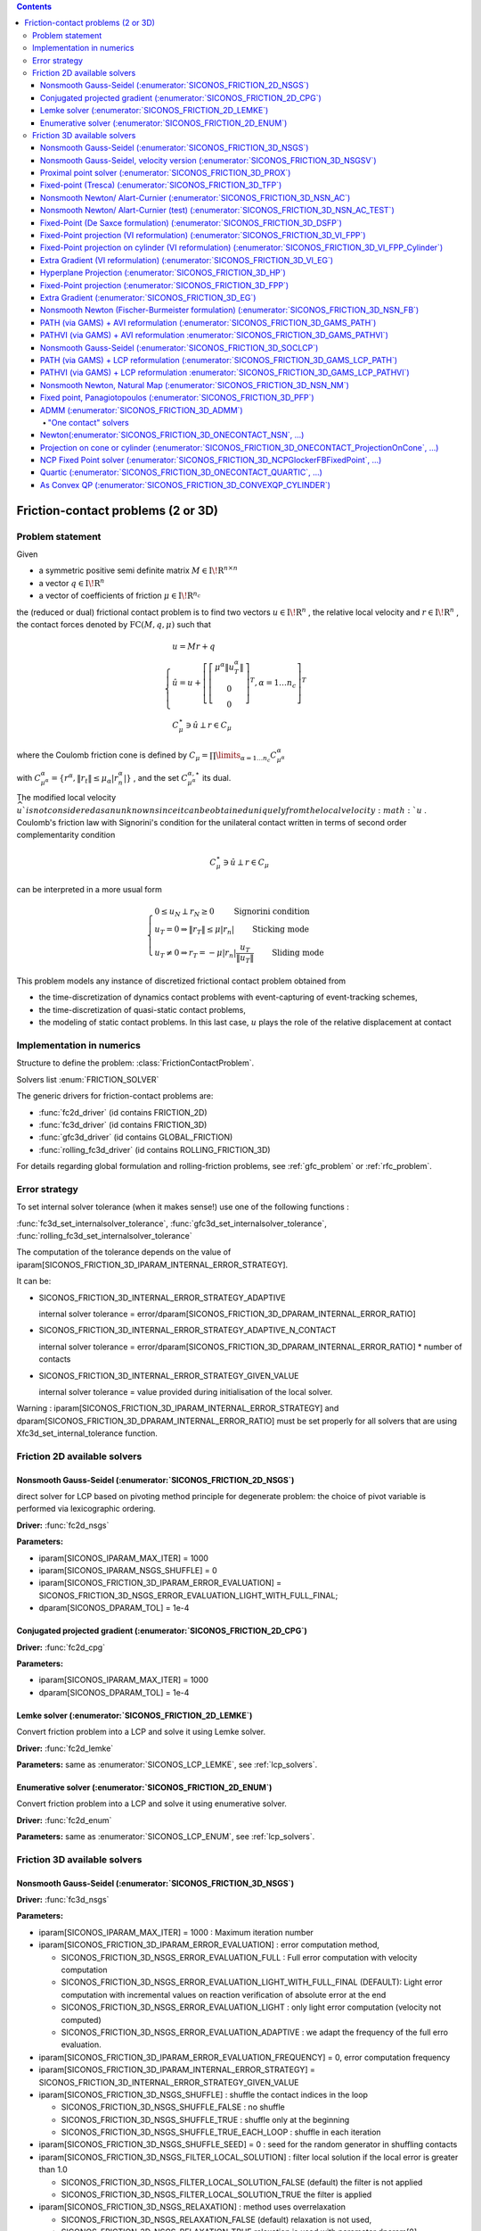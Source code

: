 .. index::
   single: Friction-contact problems (2 or 3D)

.. contents::

.. _fc_problem:

Friction-contact problems (2 or 3D)
***********************************

Problem statement
=================


Given

* a symmetric positive semi definite matrix :math:`{M} \in {{\mathrm{I\!R}}}^{n \times n}`

* a vector :math:`{q} \in {{\mathrm{I\!R}}}^n`

* a vector of coefficients of friction :math:`\mu \in{{\mathrm{I\!R}}}^{n_c}`

the (reduced or dual) frictional contact problem is to find two vectors :math:`u\in{{\mathrm{I\!R}}}^n` , the relative local velocity and :math:`r\in {{\mathrm{I\!R}}}^n` , the contact forces denoted by :math:`\mathrm{FC}(M,q,\mu)` such that

.. math::

    \begin{eqnarray*} \begin{cases}
    u = M r + q \\
    \hat u = u +\left[ \left[\begin{array}{c} \mu^\alpha \|u^\alpha_{T}\|\\ 0 \\ 0 \end{array}\right]^T, \alpha = 1 \ldots n_c \right]^T \\ \ \ C^\star_{\mu} \ni {\hat u} \perp r \in C_{\mu}
    \end{cases} \end{eqnarray*}

where the Coulomb friction cone is defined by :math:`C_{\mu} = \prod\limits_{\alpha=1\ldots n_c} C^{\alpha}_{\mu^\alpha}`

with :math:`C^{\alpha}_{\mu^\alpha} =\{ r^\alpha, \|r_{t}\| \leq \mu_{\alpha} |r^\alpha_{n}|\}` , and the set :math:`C^{\alpha,\star}_{\mu^\alpha}` its dual.

The modified local velocity :math:`\widehat u ` is not considered as an unknown since it can be obtained uniquely from the local velocity :math:`u` . Coulomb's friction law with Signorini's condition for the unilateral contact written in terms of second order complementarity condition

.. math::

    \begin{eqnarray} C^\star_{\mu} \ni {\hat u} \perp r \in C_{\mu} \end{eqnarray}

can be interpreted in a more usual form

.. math::

    \begin{eqnarray} \begin{cases} 0 \leq u_{N} \perp r_N \geq 0 \quad\quad\text{ Signorini condition}\\ u_T = 0 \Rightarrow \|r_T\| \leq \mu |r_n| \quad\quad\text{ Sticking mode} \\ u_T \neq 0 \Rightarrow r_T = - \mu |r_n| \frac{u_T }{\|u_T\|} \quad\quad\text{ Sliding mode} \end{cases} \end{eqnarray}

This problem models any instance of discretized frictional contact problem obtained from

* the time-discretization of dynamics contact problems with event-capturing of event-tracking schemes,

* the time-discretization of quasi-static contact problems,

* the modeling of static contact problems. In this last case, :math:`u` plays the role of the relative displacement at contact

Implementation in numerics
==========================

Structure to define the problem: :class:`FrictionContactProblem`.

Solvers list  :enum:`FRICTION_SOLVER`

The generic drivers for friction-contact problems are:

* :func:`fc2d_driver` (id contains FRICTION_2D)
* :func:`fc3d_driver` (id contains FRICTION_3D)
* :func:`gfc3d_driver` (id contains GLOBAL_FRICTION)
* :func:`rolling_fc3d_driver` (id contains ROLLING_FRICTION_3D)


For details regarding global formulation and rolling-friction problems, see :ref:`gfc_problem` or :ref:`rfc_problem`.
  
.. _fc_error:

Error strategy
==============

To set internal solver tolerance (when it makes sense!) use one of the following functions :

:func:`fc3d_set_internalsolver_tolerance`, :func:`gfc3d_set_internalsolver_tolerance`, :func:`rolling_fc3d_set_internalsolver_tolerance`

The computation of the tolerance depends on the value of iparam[SICONOS_FRICTION_3D_IPARAM_INTERNAL_ERROR_STRATEGY].

It can be:

* SICONOS_FRICTION_3D_INTERNAL_ERROR_STRATEGY_ADAPTIVE

  internal solver tolerance = error/dparam[SICONOS_FRICTION_3D_DPARAM_INTERNAL_ERROR_RATIO]
  
* SICONOS_FRICTION_3D_INTERNAL_ERROR_STRATEGY_ADAPTIVE_N_CONTACT

  internal solver tolerance = error/dparam[SICONOS_FRICTION_3D_DPARAM_INTERNAL_ERROR_RATIO] * number of contacts
  
* SICONOS_FRICTION_3D_INTERNAL_ERROR_STRATEGY_GIVEN_VALUE
    
  internal solver tolerance = value provided during initialisation of the local solver.

Warning : iparam[SICONOS_FRICTION_3D_IPARAM_INTERNAL_ERROR_STRATEGY] and dparam[SICONOS_FRICTION_3D_DPARAM_INTERNAL_ERROR_RATIO] must be set properly for all solvers that are using Xfc3d_set_internal_tolerance function.
  
  
.. _fc2d_solvers:

Friction 2D available solvers
=============================

Nonsmooth Gauss-Seidel (:enumerator:`SICONOS_FRICTION_2D_NSGS`)
"""""""""""""""""""""""""""""""""""""""""""""""""""""""""""""""

direct solver for LCP based on pivoting method principle for degenerate problem: the choice of pivot variable is performed via lexicographic ordering.

**Driver:** :func:`fc2d_nsgs`

**Parameters:**

* iparam[SICONOS_IPARAM_MAX_ITER] = 1000
* iparam[SICONOS_IPARAM_NSGS_SHUFFLE] = 0
* iparam[SICONOS_FRICTION_3D_IPARAM_ERROR_EVALUATION] = SICONOS_FRICTION_3D_NSGS_ERROR_EVALUATION_LIGHT_WITH_FULL_FINAL;
* dparam[SICONOS_DPARAM_TOL] = 1e-4

Conjugated projected gradient (:enumerator:`SICONOS_FRICTION_2D_CPG`)
"""""""""""""""""""""""""""""""""""""""""""""""""""""""""""""""

**Driver:** :func:`fc2d_cpg`

**Parameters:**

* iparam[SICONOS_IPARAM_MAX_ITER] = 1000
* dparam[SICONOS_DPARAM_TOL] = 1e-4

Lemke solver (:enumerator:`SICONOS_FRICTION_2D_LEMKE`)
""""""""""""""""""""""""""""""""""""""""""""""""""""""

Convert friction problem into a LCP and solve it using Lemke solver.

**Driver:** :func:`fc2d_lemke`

**Parameters:** same as :enumerator:`SICONOS_LCP_LEMKE`, see :ref:`lcp_solvers`.


Enumerative solver (:enumerator:`SICONOS_FRICTION_2D_ENUM`)
"""""""""""""""""""""""""""""""""""""""""""""""""""""""""""

Convert friction problem into a LCP and solve it using enumerative solver.

**Driver:** :func:`fc2d_enum`

**Parameters:** same as :enumerator:`SICONOS_LCP_ENUM`, see :ref:`lcp_solvers`.

.. _fc3d_solvers:

Friction 3D available solvers
=============================

Nonsmooth Gauss-Seidel (:enumerator:`SICONOS_FRICTION_3D_NSGS`)
"""""""""""""""""""""""""""""""""""""""""""""""""""""""""""""""
**Driver:** :func:`fc3d_nsgs`

**Parameters:**


* iparam[SICONOS_IPARAM_MAX_ITER] = 1000 : Maximum iteration number
* iparam[SICONOS_FRICTION_3D_IPARAM_ERROR_EVALUATION] : error computation method,
  
  * SICONOS_FRICTION_3D_NSGS_ERROR_EVALUATION_FULL : Full error computation with velocity computation
  * SICONOS_FRICTION_3D_NSGS_ERROR_EVALUATION_LIGHT_WITH_FULL_FINAL (DEFAULT): Light error computation with incremental values on reaction verification of absolute error at the end
  * SICONOS_FRICTION_3D_NSGS_ERROR_EVALUATION_LIGHT : only light error computation (velocity not computed)
  * SICONOS_FRICTION_3D_NSGS_ERROR_EVALUATION_ADAPTIVE :  we adapt the frequency of the full erro evaluation.

* iparam[SICONOS_FRICTION_3D_IPARAM_ERROR_EVALUATION_FREQUENCY] = 0,  error computation frequency

* iparam[SICONOS_FRICTION_3D_IPARAM_INTERNAL_ERROR_STRATEGY] = SICONOS_FRICTION_3D_INTERNAL_ERROR_STRATEGY_GIVEN_VALUE

* iparam[SICONOS_FRICTION_3D_NSGS_SHUFFLE] : shuffle the contact indices in the loop
  
  * SICONOS_FRICTION_3D_NSGS_SHUFFLE_FALSE : no shuffle
  * SICONOS_FRICTION_3D_NSGS_SHUFFLE_TRUE : shuffle only at the beginning
  * SICONOS_FRICTION_3D_NSGS_SHUFFLE_TRUE_EACH_LOOP : shuffle in each iteration

* iparam[SICONOS_FRICTION_3D_NSGS_SHUFFLE_SEED] = 0 : seed for the random generator in shuffling  contacts

* iparam[SICONOS_FRICTION_3D_NSGS_FILTER_LOCAL_SOLUTION] : filter local solution if the local error is greater than 1.0

  * SICONOS_FRICTION_3D_NSGS_FILTER_LOCAL_SOLUTION_FALSE (default) the filter is not applied
  * SICONOS_FRICTION_3D_NSGS_FILTER_LOCAL_SOLUTION_TRUE  the filter is applied

* iparam[SICONOS_FRICTION_3D_NSGS_RELAXATION] : method uses overrelaxation

  * SICONOS_FRICTION_3D_NSGS_RELAXATION_FALSE (default) relaxation is not used,
  * SICONOS_FRICTION_3D_NSGS_RELAXATION_TRUE  relaxation is used with parameter dparam[8],

  
* dparam[SICONOS_DPARAM_TOL] = 1e-4, user tolerance on the loop
* dparam[SICONOS_FRICTION_3D_DPARAM_INTERNAL_ERROR_RATIO] = 10.0
* dparam[SICONOS_FRICTION_3D_NSGS_RELAXATION_VALUE]  the relaxation parameter omega

out

*  iparam[SICONOS_IPARAM_ITER_DONE] = iter number of performed iterations
* dparam[SICONOS_DPARAM_RESIDU]  reached error

Default internal solver : :enumerator:`SICONOS_FRICTION_3D_ONECONTACT_NSN_GP_HYBRID`.
      


Nonsmooth Gauss-Seidel, velocity version (:enumerator:`SICONOS_FRICTION_3D_NSGSV`)
""""""""""""""""""""""""""""""""""""""""""""""""""""""""""""""""""""""""""""""""""

**Driver:** :func:`fc3d_nsgs_velocity`

**Parameters:**


* iparam[SICONOS_IPARAM_MAX_ITER] = 1000 : Maximum iteration number
* dparam[SICONOS_DPARAM_TOL] = 1e-4, user tolerance on the loop
out

*  iparam[7] as number of performed iterations

 dparam[SICONOS_DPARAM_RESIDU(1)]  reached error

Default internal solver : :enumerator:`SICONOS_FRICTION_3D_ONECONTACT_NSN`.
      

Proximal point solver (:enumerator:`SICONOS_FRICTION_3D_PROX`)
""""""""""""""""""""""""""""""""""""""""""""""""""""""""""""""

**Driver:** :func:`fc3d_proximal`

**Parameters:**

* iparam[SICONOS_IPARAM_MAX_ITER] = 1000 : Maximum iteration number
* iparam[SICONOS_FRICTION_3D_PROXIMAL_IPARAM_STRATEGY]

  * SICONOS_FRICTION_3D_PROXIMAL_REGULARIZATION) 
  * SICONOS_FRICTION_3D_PROXIMAL_PROX (default)
* iparam[SICONOS_FRICTION_3D_IPARAM_INTERNAL_ERROR_STRATEGY] = SICONOS_FRICTION_3D_INTERNAL_ERROR_STRATEGY_GIVEN_VALUE
* dparam[SICONOS_FRICTION_3D_DPARAM_INTERNAL_ERROR_RATIO] = 10.0
    
* dparam[SICONOS_DPARAM_TOL] = 1e-4, user tolerance on the loop
* dparam[SICONOS_FRICTION_3D_PROXIMAL_DPARAM_ALPHA] = 1e4
* dparam[SICONOS_FRICTION_3D_PROXIMAL_DPARAM_SIGMA] = 5.
* dparam[SICONOS_FRICTION_3D_PROXIMAL_DPARAM_NU] = 1.

out

iparam[SICONOS_FRICTION_3D_PROXIMAL_IPARAM_CUMULATIVE_ITER_DONE]

Default internal solver : :enumerator:`SICONOS_FRICTION_3D_NSN_AC`.

Fixed-point (Tresca) (:enumerator:`SICONOS_FRICTION_3D_TFP`)
""""""""""""""""""""""""""""""""""""""""""""""""""""""""""""
Fixed point solver for friction-contact 3D problem based on the Tresca
  problem with fixed friction threshold

**Driver:** :func:`fc3d_TrescaFixedPoint`

**Parameters:**


* iparam[SICONOS_IPARAM_MAX_ITER] = 1000
* iparam[SICONOS_FRICTION_3D_IPARAM_INTERNAL_ERROR_STRATEGY] =  SICONOS_FRICTION_3D_INTERNAL_ERROR_STRATEGY_ADAPTIVE;
* dparam[SICONOS_DPARAM_TOL] = 1e-14
* dparam[SICONOS_FRICTION_3D_DPARAM_INTERNAL_ERROR_RATIO] =10.0;


Default internal solver : :enumerator:`SICONOS_FRICTION_3D_NSGS` with
:enumerator:`SICONOS_FRICTION_3D_ONECONTACT_ProjectionOnCylinderWithLocalIteration`
as internal solver.

Nonsmooth Newton/ Alart-Curnier (:enumerator:`SICONOS_FRICTION_3D_NSN_AC`)
""""""""""""""""""""""""""""""""""""""""""""""""""""""""""""""""""""""""""

**Driver:** :func:`fc3d_nonsmooth_Newton_AlartCurnier`

**Parameters:**

* iparam[SICONOS_IPARAM_MAX_ITER] = 200;

* iparam[SICONOS_FRICTION_3D_NSN_FORMULATION]

  * SICONOS_FRICTION_3D_NSN_FORMULATION_ALARTCURNIER_STD 
  * SICONOS_FRICTION_3D_NSN_FORMULATION_JEANMOREAU_STD
  * SICONOS_FRICTION_3D_NSN_FORMULATION_ALARTCURNIER_GENERATED, (default)
  * SICONOS_FRICTION_3D_NSN_FORMULATION_JEANMOREAU_GENERATED
  * SICONOS_FRICTION_3D_NSN_FORMULATION_NULL

* iparam[SICONOS_FRICTION_3D_NSN_HYBRID_STRATEGY]

  * SICONOS_FRICTION_3D_NSN_HYBRID_STRATEGY_NO (default)
  * SICONOS_FRICTION_3D_NSN_HYBRID_STRATEGY_PLI_NSN_LOOP : Loop PLI-NSN strategy 
  * SICONOS_FRICTION_3D_NSN_HYBRID_STRATEGY_NSN_AND_PLI_NSN_LOOP : NSN and after Loop PLI-NSN strategy for the hybrid solver 
  * SICONOS_FRICTION_3D_NSN_HYBRID_STRATEGY_VI_EG_NSN : VI_EG preconditionning to NSN

* iparam[3] = 100000; /* nzmax*/
* iparam[5] = 1;

* iparam[SICONOS_FRICTION_3D_NSN_RHO_STRATEGY]

  * SICONOS_FRICTION_3D_NSN_FORMULATION_RHO_STRATEGY_CONSTANT : uses constant value (dparam[SICONOS_FRICTION_3D_NSN_RHO]) for rho
  * SICONOS_FRICTION_3D_NSN_FORMULATION_RHO_STRATEGY_SPECTRAL_NORM
  * SICONOS_FRICTION_3D_NSN_FORMULATION_RHO_STRATEGY_SPLIT_SPECTRAL_NORM_COND
  * SICONOS_FRICTION_3D_NSN_FORMULATION_RHO_STRATEGY_SPLIT_SPECTRAL_NORM
  * SICONOS_FRICTION_3D_NSN_FORMULATION_RHO_STRATEGY_ADAPTIVE

* iparam[SICONOS_FRICTION_3D_NSN_MPI_COM] = -1,  mpi com fortran 

* iparam[SICONOS_FRICTION_3D_NSN_LINEAR_SOLVER] Linear solver used at each Newton iteration
  * SICONOS_FRICTION_3D_NSN_USE_CSLUSOL
  * SICONOS_FRICTION_3D_NSN_USE_MUMPS

* iparam[SICONOS_FRICTION_3D_IPARAM_ERROR_EVALUATION_FREQUENCY] = 1; (must be > 0 !)

* iparam[SICONOS_FRICTION_3D_NSN_LINESEARCH]
  
  * SICONOS_FRICTION_3D_NSN_LINESEARCH_GOLDSTEINPRICE (default)
  * SICONOS_FRICTION_3D_NSN_LINESEARCH_ARMIJO
  * SICONOS_FRICTION_3D_NSN_LINESEARCH_NO

* iparam[SICONOS_FRICTION_3D_NSN_LINESEARCH_MAX_ITER] = 100  maximum number of iterations allowed for the line search.
 
* dparam[SICONOS_DPARAM_TOL] = 1e-3
* dparam[SICONOS_FRICTION_3D_NSN_RHO] = 1


Nonsmooth Newton/ Alart-Curnier (test) (:enumerator:`SICONOS_FRICTION_3D_NSN_AC_TEST`)
""""""""""""""""""""""""""""""""""""""""""""""""""""""""""""""""""""""""""""""""""""""

**Driver:** :func:`fc3d_nonsmooth_Newton_AlartCurnier2`

* iparam[SICONOS_FRICTION_3D_NSN_FORMULATION]

  * SICONOS_FRICTION_3D_NSN_FORMULATION_ALARTCURNIER_STD (default)
  * SICONOS_FRICTION_3D_NSN_FORMULATION_JEANMOREAU_STD
  * SICONOS_FRICTION_3D_NSN_FORMULATION_ALARTCURNIER_GENERATED,
  * SICONOS_FRICTION_3D_NSN_FORMULATION_JEANMOREAU_GENERATED
  * SICONOS_FRICTION_3D_NSN_FORMULATION_NULL

* iparam[SICONOS_IPARAM_LSA_SEARCH_CRITERION] = SICONOS_LSA_GOLDSTEIN;
* iparam[SICONOS_FRICTION_3D_NSN_HYBRID_STRATEGY]
* optionsiparam[SICONOS_IPARAM_MAX_ITER] = 1000;
* optionsdparam[SICONOS_DPARAM_TOL] = 1e-10;

* iparam[SICONOS_IPARAM_LSA_NONMONOTONE_LS] = 0;
* iparam[SICONOS_IPARAM_LSA_NONMONOTONE_LS_M] = 0;
* dparam[SICONOS_DPARAM_LSA_ALPHA_MIN] = 1e-16;
* dparam[SICONOS_IPARAM_STOPPING_CRITERION] = SICONOS_STOPPING_CRITERION_RESIDU;

   
Fixed-Point (De Saxce formulation) (:enumerator:`SICONOS_FRICTION_3D_DSFP`)
"""""""""""""""""""""""""""""""""""""""""""""""""""""""""""""""""""""""""""

**Driver:** :func:`fc3d_DeSaxceFixedPoint`

**Parameters:**

* iparam[SICONOS_IPARAM_MAX_ITER] = 20000;
* dparam[SICONOS_DPARAM_TOL] = 1e-3;
* dparam[SICONOS_FRICTION_3D_NSN_RHO] = 1.;

  
Fixed-Point projection (VI reformulation) (:enumerator:`SICONOS_FRICTION_3D_VI_FPP`)
""""""""""""""""""""""""""""""""""""""""""""""""""""""""""""""""""""""""""""""""""""

**Driver:** :func:`fc3d_VI_FixedPointProjection`

**Parameters:** same as :enumerator:`SICONOS_VI_FPP`, see :ref:`vi_solvers`.

Fixed-Point projection on cylinder (VI reformulation) (:enumerator:`SICONOS_FRICTION_3D_VI_FPP_Cylinder`)
"""""""""""""""""""""""""""""""""""""""""""""""""""""""""""""""""""""""""""""""""""""""""""""""""""""""""

**Driver:** :func:`fc3d_VI_FixedPointProjection_Cylinder`

**Parameters:** same as :enumerator:`SICONOS_VI_FPP`, see :ref:`vi_solvers`.

Extra Gradient (VI reformulation) (:enumerator:`SICONOS_FRICTION_3D_VI_EG`)
"""""""""""""""""""""""""""""""""""""""""""""""""""""""""""""""""""""""""""

**Driver:** :func:`fc3d_VI_ExtraGradient`

**Parameters:** same as :enumerator:`SICONOS_VI_EG`, see :ref:`vi_solvers`.


Hyperplane Projection (:enumerator:`SICONOS_FRICTION_3D_HP`)
""""""""""""""""""""""""""""""""""""""""""""""""""""""""""""

**Driver:** :func:`fc3d_HyperplaneProjection`

**Parameters:**

* iparam[SICONOS_IPARAM_MAX_ITER] = 20000;
* iparam[SICONOS_FRICTION_3D_NSN_LINESEARCH_MAX_ITER] = 50.;

* dparam[SICONOS_DPARAM_TOL] = 1e-3;
* dparam[SICONOS_FRICTION_3D_PROXIMAL_DPARAM_SIGMA] = 0.99
  
Fixed-Point projection (:enumerator:`SICONOS_FRICTION_3D_FPP`)
"""""""""""""""""""""""""""""""""""""""""""""""""""""""""""""""

**Driver:** :func:`fc3d_fixedPointProjection`

**Parameters:**

* iparam[SICONOS_IPARAM_MAX_ITER] = 20000;
* dparam[SICONOS_DPARAM_TOL] = 1e-3;
* dparam[SICONOS_FRICTION_3D_NSN_RHO] = 1.;


Extra Gradient (:enumerator:`SICONOS_FRICTION_3D_EG`)
"""""""""""""""""""""""""""""""""""""""""""""""""""""

**Driver:** :func:`fc3d_ExtraGradient`

**Parameters:**

* iparam[SICONOS_IPARAM_MAX_ITER] = 20000;
* dparam[SICONOS_DPARAM_TOL] = 1e-3;
* dparam[SICONOS_FRICTION_3D_NSN_RHO] = -1.;


Nonsmooth Newton (Fischer-Burmeister formulation) (:enumerator:`SICONOS_FRICTION_3D_NSN_FB`)
""""""""""""""""""""""""""""""""""""""""""""""""""""""""""""""""""""""""""""""""""""""""""""

**Driver:** :func:`fc3d_nonsmooth_Newton_FischerBurmeister`

**Parameters:**

* iparam[SICONOS_IPARAM_MAX_ITER] = 200;

* iparam[SICONOS_FRICTION_3D_NSN_FORMULATION]

  * SICONOS_FRICTION_3D_NSN_FORMULATION_ALARTCURNIER_STD (default)
  * SICONOS_FRICTION_3D_NSN_FORMULATION_JEANMOREAU_STD
  * SICONOS_FRICTION_3D_NSN_FORMULATION_ALARTCURNIER_GENERATED,
  * SICONOS_FRICTION_3D_NSN_FORMULATION_JEANMOREAU_GENERATED
  * SICONOS_FRICTION_3D_NSN_FORMULATION_NULL
  
* iparam[SICONOS_FRICTION_3D_NSN_LINESEARCH]
  
  * SICONOS_FRICTION_3D_NSN_LINESEARCH_GOLDSTEINPRICE (default)
  * SICONOS_FRICTION_3D_NSN_LINESEARCH_ARMIJO
  * SICONOS_FRICTION_3D_NSN_LINESEARCH_NO
    
* iparam[SICONOS_FRICTION_3D_NSN_LINESEARCH_MAX_ITER] = 100;

* iparam[SICONOS_FRICTION_3D_IPARAM_ERROR_EVALUATION_FREQUENCY] = 1; (must be > 0 !)

* dparam[SICONOS_DPARAM_TOL] = 1e-3;
* dparam[SICONOS_FRICTION_3D_NSN_RHO] = 1.;


PATH (via GAMS) + AVI reformulation (:enumerator:`SICONOS_FRICTION_3D_GAMS_PATH`)
"""""""""""""""""""""""""""""""""""""""""""""""""""""""""""""""""""""""""""""""""
solver using PATH (via GAMS) for friction-contact 3D problem based on an AVI reformulation

**Driver:** :func:`fc3d_AVI_gams_path`

**Parameters:**

* iparam[SICONOS_IPARAM_MAX_ITER] = 10000;
* dparam[SICONOS_DPARAM_TOL] = 1e-9;

out

* dparam[TOTAL_TIME_USED]
* iparam[TOTAL_ITER]
* iparam[LAST_MODEL_STATUS]
* iparam[LAST_SOLVE_STATUS]

PATHVI (via GAMS) + AVI reformulation :enumerator:`SICONOS_FRICTION_3D_GAMS_PATHVI`)
""""""""""""""""""""""""""""""""""""""""""""""""""""""""""""""""""""""""""""""""""""
solver using PATHVI (via GAMS) for friction-contact 3D problem based on an AVI reformulation

**Driver:** :func:`fc3d_AVI_gams_pathvi`

**Parameters:**

* iparam[SICONOS_IPARAM_MAX_ITER] = 10000;
* dparam[SICONOS_DPARAM_TOL] = 1e-9;

out

* dparam[TOTAL_TIME_USED]
* iparam[TOTAL_ITER]
* iparam[LAST_MODEL_STATUS]
* iparam[LAST_SOLVE_STATUS]

 ACLM Fixed-Point (:enumerator:`SICONOS_FRICTION_3D_ACLMFP`)
""""""""""""""""""""""""""""""""""""""""""""""""""""""""""""

**Driver:** :func:`fc3d_ACLMFixedPoint`

**Parameters:**

* iparam[SICONOS_IPARAM_MAX_ITER] = 1000;
* iparam[SICONOS_FRICTION_3D_IPARAM_INTERNAL_ERROR_STRATEGY] = SICONOS_FRICTION_3D_INTERNAL_ERROR_STRATEGY_GIVEN_VALUE
* dparam[SICONOS_DPARAM_TOL] = 1e-4;
* dparam[SICONOS_FRICTION_3D_DPARAM_INTERNAL_ERROR_RATIO] = 10.0

Internal solver: :enumerator:`SICONOS_SOCLCP_NSGS`, see :ref:`soclcp_solvers`.

Nonsmooth Gauss-Seidel (:enumerator:`SICONOS_FRICTION_3D_SOCLCP`)
"""""""""""""""""""""""""""""""""""""""""""""""""""""""""""""""""
**Driver:** :func:`fc3d_SOCLCP`

**Parameters:** same as :enumerator:`SICONOS_SOCLCP_NSGS`, see : ref:`soclcp_solvers`.


PATH (via GAMS) + LCP reformulation (:enumerator:`SICONOS_FRICTION_3D_GAMS_LCP_PATH`)
"""""""""""""""""""""""""""""""""""""""""""""""""""""""""""""""""""""""""""""""""""""
solver using PATH (via GAMS) for friction-contact 3D problem based on an LCP reformulation

**Driver:** :func:`fc3d_lcp_gams_path`

**Parameters:**

* iparam[SICONOS_IPARAM_MAX_ITER] = 10000;
* dparam[SICONOS_DPARAM_TOL] = 1e-9;

PATHVI (via GAMS) + LCP reformulation :enumerator:`SICONOS_FRICTION_3D_GAMS_LCP_PATHVI`)
""""""""""""""""""""""""""""""""""""""""""""""""""""""""""""""""""""""""""""""""""""""""
solver using PATHVI (via GAMS) for friction-contact 3D problem based on an LCP reformulation

**Driver:** :func:`fc3d_lcp_gams_pathvi`

**Parameters:**

* iparam[SICONOS_IPARAM_MAX_ITER] = 10000;
* dparam[SICONOS_DPARAM_TOL] = 1e-9;

Nonsmooth Newton, Natural Map (:enumerator:`SICONOS_FRICTION_3D_NSN_NM`)
""""""""""""""""""""""""""""""""""""""""""""""""""""""""""""""""""""""""

Nonsmooth Newton solver based on the Natural--Map function for
the local (reduced) frictional contact problem in the dense form.

**Driver:** :func:`fc3d_nonsmooth_Newton_NaturalMap`

**Parameters:**

* iparam[SICONOS_IPARAM_MAX_ITER] = 200;

* iparam[SICONOS_FRICTION_3D_NSN_FORMULATION]

  * SICONOS_FRICTION_3D_NSN_FORMULATION_ALARTCURNIER_STD (default)
  * SICONOS_FRICTION_3D_NSN_FORMULATION_JEANMOREAU_STD
  * SICONOS_FRICTION_3D_NSN_FORMULATION_ALARTCURNIER_GENERATED,
  * SICONOS_FRICTION_3D_NSN_FORMULATION_JEANMOREAU_GENERATED
  * SICONOS_FRICTION_3D_NSN_FORMULATION_NULL

* iparam[SICONOS_FRICTION_3D_NSN_LINESEARCH]
  
  * SICONOS_FRICTION_3D_NSN_LINESEARCH_GOLDSTEINPRICE (default)
  * SICONOS_FRICTION_3D_NSN_LINESEARCH_ARMIJO
  * SICONOS_FRICTION_3D_NSN_LINESEARCH_NO
    
* iparam[SICONOS_FRICTION_3D_NSN_LINESEARCH_MAX_ITER] = 100;
* iparam[SICONOS_FRICTION_3D_IPARAM_ERROR_EVALUATION_FREQUENCY] = 1;

* dparam[SICONOS_DPARAM_TOL] = 1e-3;
* dparam[SICONOS_FRICTION_3D_NSN_RHO] = 1.;


Fixed point, Panagiotopoulos (:enumerator:`SICONOS_FRICTION_3D_PFP`)
""""""""""""""""""""""""""""""""""""""""""""""""""""""""""""""""""""

Fixed point solver for friction-contact 3D problem based on the Panagiotopoulos
method based on an alternative technique between the normal problem and the tangential one.

**Driver:** :func:`fc3d_Panagiotopoulos_FixedPoint`

**Parameters:**

* iparam[SICONOS_IPARAM_MAX_ITER] = 200;
* iparam[SICONOS_FRICTION_3D_IPARAM_INTERNAL_ERROR_STRATEGY] =  SICONOS_FRICTION_3D_INTERNAL_ERROR_STRATEGY_ADAPTIVE;

* dparam[SICONOS_DPARAM_TOL] = 1e-4;
* dparam[SICONOS_FRICTION_3D_DPARAM_INTERNAL_ERROR_RATIO] =10.0;

Two internal solvers: :enumerator:`SICONOS_LCP_PGS` and :enumerator:`SICONOS_CONVEXQP_VI_FPP`.

ADMM (:enumerator:`SICONOS_FRICTION_3D_ADMM`)
"""""""""""""""""""""""""""""""""""""""""""""

Solver based on `ADMM method <https://stanford.edu/~boyd/admm.html>`_.

**Driver:** :func:`fc3d_admm`

**Parameters:**

* iparam[SICONOS_IPARAM_MAX_ITER] = 20000;

* iparam[SICONOS_FRICTION_3D_ADMM_IPARAM_SYMMETRY]
  
  * SICONOS_FRICTION_3D_ADMM_FORCED_SYMMETRY (default)
  * SICONOS_FRICTION_3D_ADMM_FORCED_ASYMMETRY
  * SICONOS_FRICTION_3D_ADMM_CHECK_SYMMETRY

* iparam[SICONOS_FRICTION_3D_ADMM_IPARAM_ACCELERATION]

  * SICONOS_FRICTION_3D_ADMM_ACCELERATION
  * SICONOS_FRICTION_3D_ADMM_ACCELERATION_AND_RESTART (default)
  * SICONOS_FRICTION_3D_ADMM_NO_ACCELERATION

* iparam[SICONOS_FRICTION_3D_ADMM_IPARAM_SPARSE_STORAGE]

  * SICONOS_FRICTION_3D_ADMM_FORCED_SPARSE_STORAGE
  * SICONOS_FRICTION_3D_ADMM_KEEP_STORAGE (default)

* dparam[SICONOS_FRICTION_3D_ADMM_INITIAL_RHO] =

  * SICONOS_FRICTION_3D_ADMM_INITIAL_RHO_GIVEN (default)
  * SICONOS_FRICTION_3D_ADMM_INITIAL_RHO_NORM_INF
  * SICONOS_FRICTION_3D_ADMM_INITIAL_RHO_EIGENVALUES

* iparam[SICONOS_FRICTION_3D_ADMM_IPARAM_RHO_STRATEGY]

  * SICONOS_FRICTION_3D_ADMM_RHO_STRATEGY_RESIDUAL_BALANCING
  * SICONOS_FRICTION_3D_ADMM_RHO_STRATEGY_SCALED_RESIDUAL_BALANCING
  * SICONOS_FRICTION_3D_ADMM_RHO_STRATEGY_CONSTANT (default)

* iparam[SICONOS_FRICTION_3D_ADMM_IPARAM_GET_PROBLEM_INFO]

  * SICONOS_FRICTION_3D_ADMM_GET_PROBLEM_INFO_NO (default)
  * SICONOS_FRICTION_3D_ADMM_GET_PROBLEM_INFO_YES
    
* iparam[SICONOS_FRICTION_3D_IPARAM_RESCALING]

  * SICONOS_FRICTION_3D_RESCALING_NO (default)
  * SICONOS_FRICTION_3D_RESCALING_SCALAR,
  * SICONOS_FRICTION_3D_RESCALING_BALANCING_M,
  * SICONOS_FRICTION_3D_RESCALING_BALANCING_MH

* dparam[SICONOS_DPARAM_TOL] = 1e-6;
* dparam[SICONOS_FRICTION_3D_ADMM_RHO] = 1.
* dparam[SICONOS_FRICTION_3D_ADMM_RESTART_ETA] = 0.999;
* dparam[SICONOS_FRICTION_3D_ADMM_BALANCING_RESIDUAL_TAU] = 2.
* dparam[SICONOS_FRICTION_3D_ADMM_BALANCING_RESIDUAL_PHI] = 2.;


"One contact" solvers
^^^^^^^^^^^^^^^^^^^^^

Newton(:enumerator:`SICONOS_FRICTION_3D_ONECONTACT_NSN`, ...)
"""""""""""""""""""""""""""""""""""""""""""""""""""""""""""""

**Driver:** :func:`fc3d_onecontact_nonsmooth_Newton_solvers_solve`

which switches to one of the local drivers below:

.. csv-table:: Projection on cone solvers
   :header: "Solver id", "Driver"
   :widths: 15, 30

   ":enumerator:`SICONOS_FRICTION_3D_ONECONTACT_NSN`",":func:`fc3d_onecontact_nonsmooth_Newton_solvers_solve_direc`"
   ":enumerator:`SICONOS_FRICTION_3D_ONECONTACT_NSN_GP`",":func:`fc3d_onecontact_nonsmooth_Newton_solvers_solve_dampe`"
   ":enumerator:`SICONOS_FRICTION_3D_ONECONTACT_NSN_GP_HYBRID`",":func:`fc3d_onecontact_nonsmooth_Newton_solvers_solve_hybrid`"

**Parameters:**

* iparam[SICONOS_IPARAM_MAX_ITER] = 10
* iparam[SICONOS_FRICTION_3D_CURRENT_CONTACT_NUMBER]

* iparam[SICONOS_FRICTION_3D_NSN_FORMULATION]

  * SICONOS_FRICTION_3D_NSN_FORMULATION_ALARTCURNIER_STD (default)
  * SICONOS_FRICTION_3D_NSN_FORMULATION_JEANMOREAU_STD
  * SICONOS_FRICTION_3D_NSN_FORMULATION_ALARTCURNIER_GENERATED,
  * SICONOS_FRICTION_3D_NSN_FORMULATION_JEANMOREAU_GENERATED
  * SICONOS_FRICTION_3D_NSN_FORMULATION_NULL

* iparam[SICONOS_FRICTION_3D_NSN_RHO_STRATEGY]

  * SICONOS_FRICTION_3D_NSN_FORMULATION_RHO_STRATEGY_CONSTANT : uses constant value (dparam[SICONOS_FRICTION_3D_NSN_RHO]) for rho
  * SICONOS_FRICTION_3D_NSN_FORMULATION_RHO_STRATEGY_SPECTRAL_NORM
  * SICONOS_FRICTION_3D_NSN_FORMULATION_RHO_STRATEGY_SPLIT_SPECTRAL_NORM_COND (default for NSN)
  * SICONOS_FRICTION_3D_NSN_FORMULATION_RHO_STRATEGY_SPLIT_SPECTRAL_NORM (default for NSN_GP and NSN_GP_HYBRID)
  * SICONOS_FRICTION_3D_NSN_FORMULATION_RHO_STRATEGY_ADAPTIVE

* iparam[SICONOS_FRICTION_3D_NSN_LINESEARCH]
  
  * SICONOS_FRICTION_3D_NSN_LINESEARCH_GOLDSTEINPRICE (default for NSN_GP and NSN_GP_HYBRID)
  * SICONOS_FRICTION_3D_NSN_LINESEARCH_ARMIJO
  * SICONOS_FRICTION_3D_NSN_LINESEARCH_NO (default for NSN)

* iparam[SICONOS_FRICTION_3D_NSN_LINESEARCH_MAX_ITER] = 10;

* iparam[SICONOS_FRICTION_3D_NSN_HYBRID_STRATEGY]

  * SICONOS_FRICTION_3D_NSN_HYBRID_STRATEGY_NO
  * SICONOS_FRICTION_3D_NSN_HYBRID_STRATEGY_PLI_NSN_LOOP (default for NSN)
  * SICONOS_FRICTION_3D_NSN_HYBRID_STRATEGY_NSN_AND_PLI_NSN_LOOP (default for NSN_GP and NSP_GP_HYBRID)
  * SICONOS_FRICTION_3D_NSN_HYBRID_STRATEGY_VI_EG_NSN

* iparam[SICONOS_FRICTION_3D_NSN_HYBRID_MAX_LOOP] = 1;
* iparam[SICONOS_FRICTION_3D_NSN_HYBRID_MAX_ITER] = 10 (for NSN), 100 (for NSN_GP and NSN_GP_HYBRID);

    
* dparam[SICONOS_DPARAM_TOL] =1e-14;
* dparam[SICONOS_FRICTION_3D_NSN_RHO] =1.0;
 

Projection on cone or cylinder (:enumerator:`SICONOS_FRICTION_3D_ONECONTACT_ProjectionOnCone`, ...)
"""""""""""""""""""""""""""""""""""""""""""""""""""""""""""""""""""""""""""""""""""""""""""""""""""

.. csv-table:: Projection on cone solvers
   :header: "Solver id", "Driver"
   :widths: 15, 30

   ":enumerator:`SICONOS_FRICTION_3D_ONECONTACT_ProjectionOnCone`",":func:`fc3d_projectionOnCone_solve`"
   ":enumerator:`SICONOS_FRICTION_3D_ONECONTACT_ProjectionOnConeWithRegularization`",":func:`fc3d_projectionOnCone_solve`"
   ":enumerator:`SICONOS_FRICTION_3D_ONECONTACT_ProjectionOnConeWithLocalIteration`",":func:`fc3d_projectionOnConeWithLocalIteration_solve`"
   ":enumerator:`SICONOS_FRICTION_3D_ONECONTACT_ProjectionOnConeWithDiagonalization`",":func:`fc3d_projectionOnConeWithDiagonalization_solve`"
   ":enumerator:`SICONOS_FRICTION_3D_ONECONTACT_ProjectionOnCone_velocity`",":func:`fc3d_projectionOnCone_velocity_solve`"
   ":enumerator:`SICONOS_FRICTION_3D_ONECONTACT_ProjectionOnCylinder`",":func:`fc3d_projectionOnCylinder_solve`"
   ":enumerator:`SICONOS_FRICTION_3D_ONECONTACT_ProjectionOnProjectionOnCylinderWithLocalIteration`",":func:`fc3d_projectionOnCylinderWithLocalIteration_solve`"
  
**Parameters:**

* iparam[SICONOS_IPARAM_MAX_ITER] = 1000
* iparam[SICONOS_FRICTION_3D_CURRENT_CONTACT_NUMBER]
* dparam[SICONOS_DPARAM_TOL] =1e-14
* dparam[SICONOS_FRICTION_3D_NSN_RHO] = 1., used only in the 'with regularization' case


NCP Fixed Point solver (:enumerator:`SICONOS_FRICTION_3D_NCPGlockerFBFixedPoint`, ...)
""""""""""""""""""""""""""""""""""""""""""""""""""""""""""""""""""""""""""""""""""""""


.. csv-table:: NCP Fixed-point solvers
   :header: "Solver id", "Driver", "Update"
   :widths: 15, 30, 30

   ":enumerator:`SICONOS_FRICTION_3D_NCPGlockerFBFixedPoint`",":func:`fc3d_FixedP_solve`",                                ":func:`NCPGlocker_update`"
   ":enumerator:`SICONOS_FRICTION_3D_NCPGlockerFBNewton`",    ":func:`fc3d_onecontact_nonsmooth_Newton_solvers_solve`",   ":func:`NCPGlocker_update`"
   ":enumerator:`SICONOS_FRICTION_3D_NCPGlockerFBPATH`",      ":func:`fc3d_Path_solve`",                                  ":func:`NCPGlocker_update`"

**Parameters:**

* iparam[SICONOS_IPARAM_MAX_ITER] = 1000
* dparam[SICONOS_DPARAM_TOL] =1e-12


Quartic (:enumerator:`SICONOS_FRICTION_3D_ONECONTACT_QUARTIC`, ...)
"""""""""""""""""""""""""""""""""""""""""""""""""""""""""""""""""""

ids : :enumerator:`SICONOS_FRICTION_3D_ONECONTACT_QUARTIC`, :enumerator:`SICONOS_FRICTION_3D_ONECONTACT_QUARTIC_NU`

**Driver:** :func:`fc3d_unitary_enumerative`

**Parameters:**

* dparam[SICONOS_DPARAM_TOL] =1e-12





As Convex QP (:enumerator:`SICONOS_FRICTION_3D_CONVEXQP_CYLINDER`)
""""""""""""""""""""""""""""""""""""""""""""""""""""""""""""""""""

Reformulate the problem as a convex QP and solve using :enumerator:`SICONOS_CONVEXQP_PG`.


**Driver:** :func:`fc3d_ConvexQP_ProjectedGradient_Cylinder`

**Parameters:** same as :enumerator:`SICONOS_CONVEXQP_PG, see :ref:`convex_qp_solvers`.

